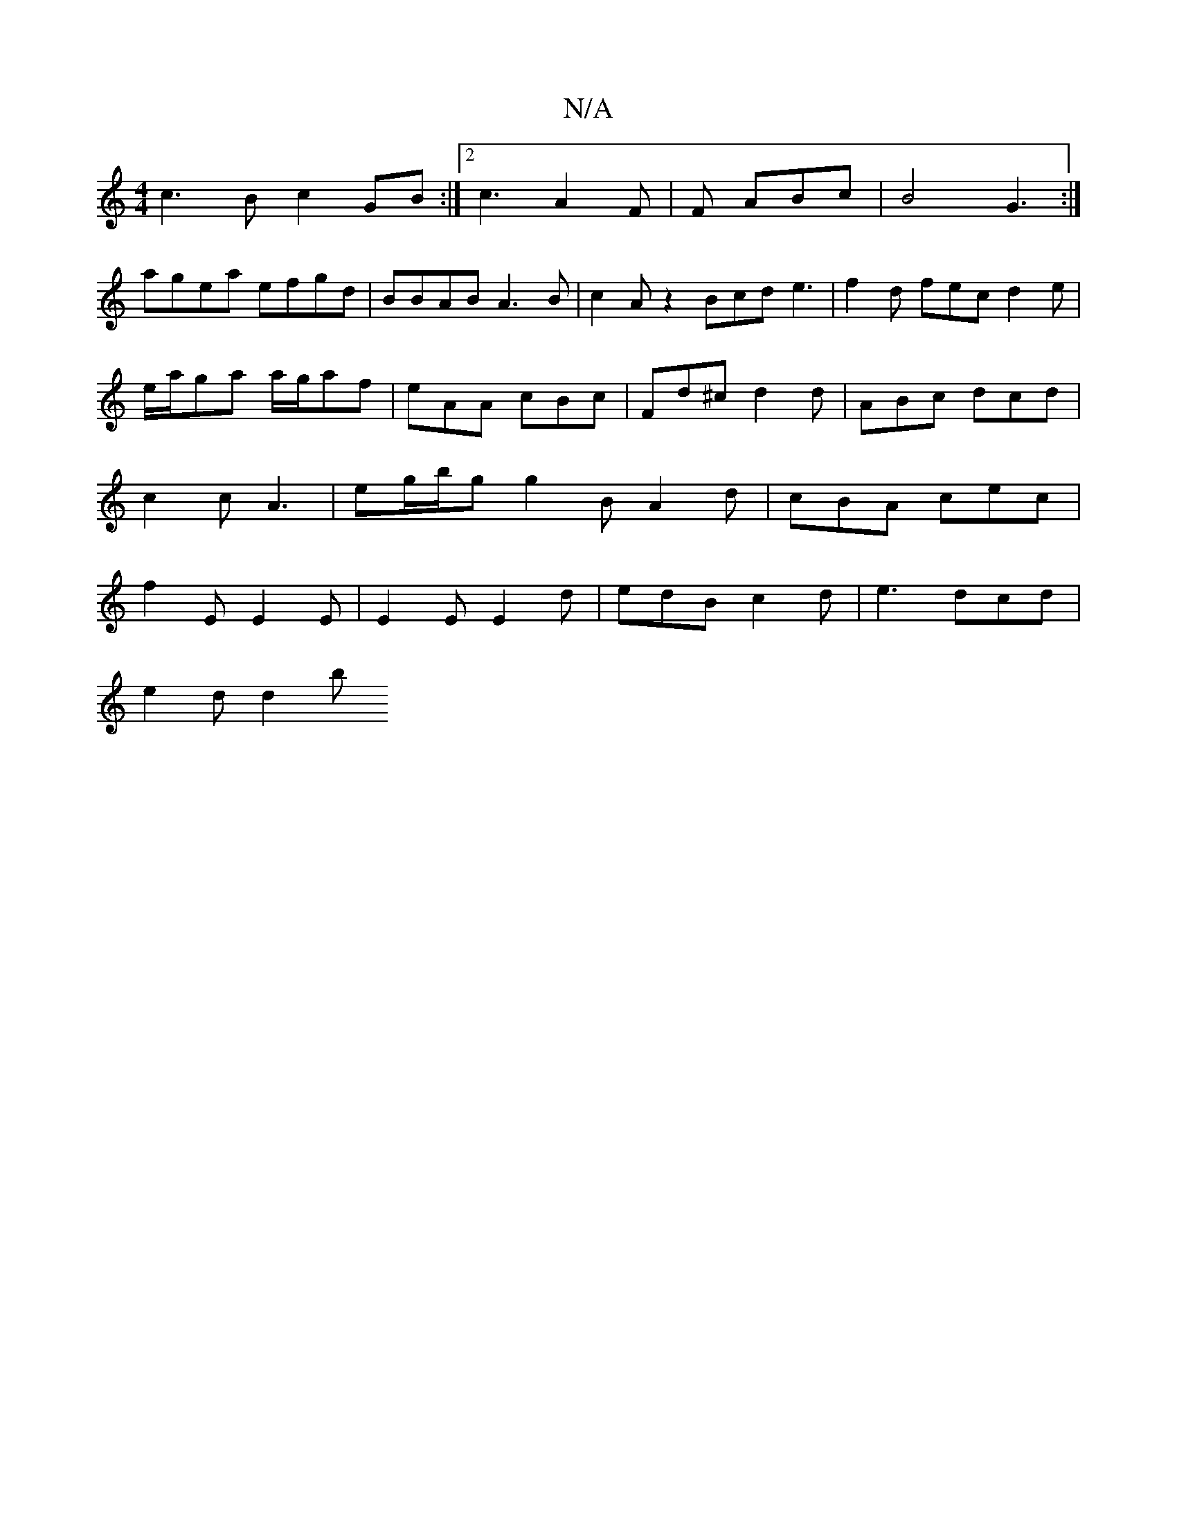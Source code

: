 X:1
T:N/A
M:4/4
R:N/A
K:Cmajor
 c3B c2 GB :|2 c3 A2 F | F ABc |B4 G3:|
agea efgd|BBAB A3B|c2Az2 Bcd e3|f2d fec d2e|e/a/ga a/g/af|eAA cBc|Fd^c d2d|ABc dcd|c2c A3|eg/b/g g2B A2d|cBA cec|f2E E2E|E2 E E2 d | edB c2d | e3 dcd |
e2d d2b 